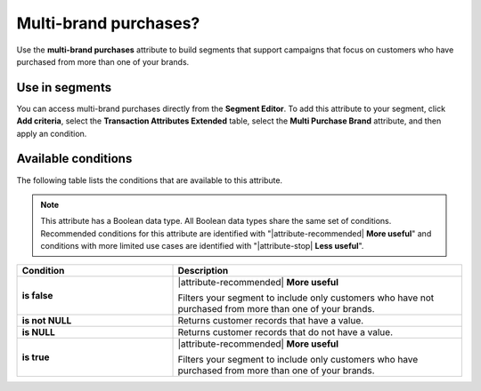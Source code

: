 .. 
.. https://docs.amperity.com/ampiq/
.. 


.. meta::
    :description lang=en:
        Which customers purchased from more than one brand?

.. meta::
    :content class=swiftype name=body data-type=text:
        Which customers purchased from more than one brand?

.. meta::
    :content class=swiftype name=title data-type=string:
        Multi-brand purchases?

==================================================
Multi-brand purchases?
==================================================

.. attribute-multibrand-start

Use the **multi-brand purchases** attribute to build segments that support campaigns that focus on customers who have purchased from more than one of your brands.

.. attribute-multibrand-end


.. _attribute-multibrand-segment:

Use in segments
==================================================

.. attribute-multibrand-access-start

You can access multi-brand purchases directly from the **Segment Editor**. To add this attribute to your segment, click **Add criteria**, select the **Transaction Attributes Extended** table, select the **Multi Purchase Brand** attribute, and then apply an condition.

.. attribute-multibrand-access-end


.. _attribute-multibrand-conditions:

Available conditions
==================================================

.. attribute-multibrand-conditions-start

The following table lists the conditions that are available to this attribute.

.. note:: This attribute has a Boolean data type. All Boolean data types share the same set of conditions. Recommended conditions for this attribute are identified with "|attribute-recommended| **More useful**" and conditions with more limited use cases are identified with "|attribute-stop| **Less useful**".

.. list-table::
   :widths: 35 65
   :header-rows: 1

   * - Condition
     - Description
   * - **is false**
     - |attribute-recommended| **More useful**

       Filters your segment to include only customers who have not purchased from more than one of your brands.

   * - **is not NULL**
     - Returns customer records that have a value.

   * - **is NULL**
     - Returns customer records that do not have a value.

   * - **is true**
     - |attribute-recommended| **More useful**

       Filters your segment to include only customers who have purchased from more than one of your brands.

.. attribute-multibrand-conditions-end
